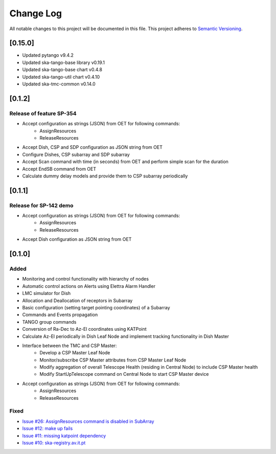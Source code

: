 ###########
Change Log
###########

All notable changes to this project will be documented in this file.
This project adheres to `Semantic Versioning <http://semver.org/>`_.

[0.15.0]
************
* Updated pytango v9.4.2
* Updated ska-tango-base library v0.19.1
* Updated ska-tango-base chart v0.4.8
* Updated ska-tango-util chart v0.4.10
* Updated ska-tmc-common v0.14.0

[0.1.2]
************

Release of feature SP-354
-----

* Accept configuration as strings (JSON) from OET for following commands:
    * AssignResources
    * ReleaseResources
* Accept Dish, CSP and SDP configuration as JSON string from OET
* Configure Dishes, CSP subarray and SDP subarray
* Accept Scan command with time (in seconds) from OET and perform simple scan for the duration
* Accept EndSB command from OET
* Calculate dummy delay models and provide them to CSP subarray periodically


[0.1.1]
************

Release for SP-142 demo
-----

* Accept configuration as strings (JSON) from OET for following commands:
    * AssignResources
    * ReleaseResources
* Accept Dish configuration as JSON string from OET


[0.1.0]
************

Added
-----

* Monitoring and control functionality with hierarchy of nodes
* Automatic control actions on Alerts using Elettra Alarm Handler
* LMC simulator for Dish
* Allocation and Deallocation of receptors in Subarray
* Basic configuration (setting target pointing coordinates) of a Subarray
* Commands and Events propagation
* TANGO group commands
* Conversion of Ra-Dec to Az-El coordinates using KATPoint
* Calculate Az-El periodically in Dish Leaf Node and implement tracking functionality in Dish Master
* Interface between the TMC and CSP Master:
	* Develop a CSP Master Leaf Node
	* Monitor/subscribe CSP Master attributes from CSP Master Leaf Node
	* Modify aggregation of overall Telescope Health (residing in Central Node) to include CSP Master health
	* Modify StartUpTelescope command on Central Node to start CSP Master device
* Accept configuration as strings (JSON) from OET for following commands:
    * AssignResources
    * ReleaseResources

Fixed
-----

* `Issue #26: AssignResources command is disabled in SubArray <https://github.com/ska-telescope/ska-tmc/issues/26>`_
* `Issue #12: make up fails <https://github.com/ska-telescope/ska-tmc/issues/12>`_
* `Issue #11: missing katpoint dependency <https://github.com/ska-telescope/ska-tmc/issues/11>`_
* `Issue #10: ska-registry.av.it.pt <https://github.com/ska-telescope/ska-tmc/issues/10>`_
